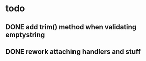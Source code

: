 * todo
** DONE add trim() method when validating emptystring
   CLOSED: [2019-05-15 Wed 16:46]
** DONE rework attaching handlers and stuff
   CLOSED: [2019-05-15 Wed 16:46]

